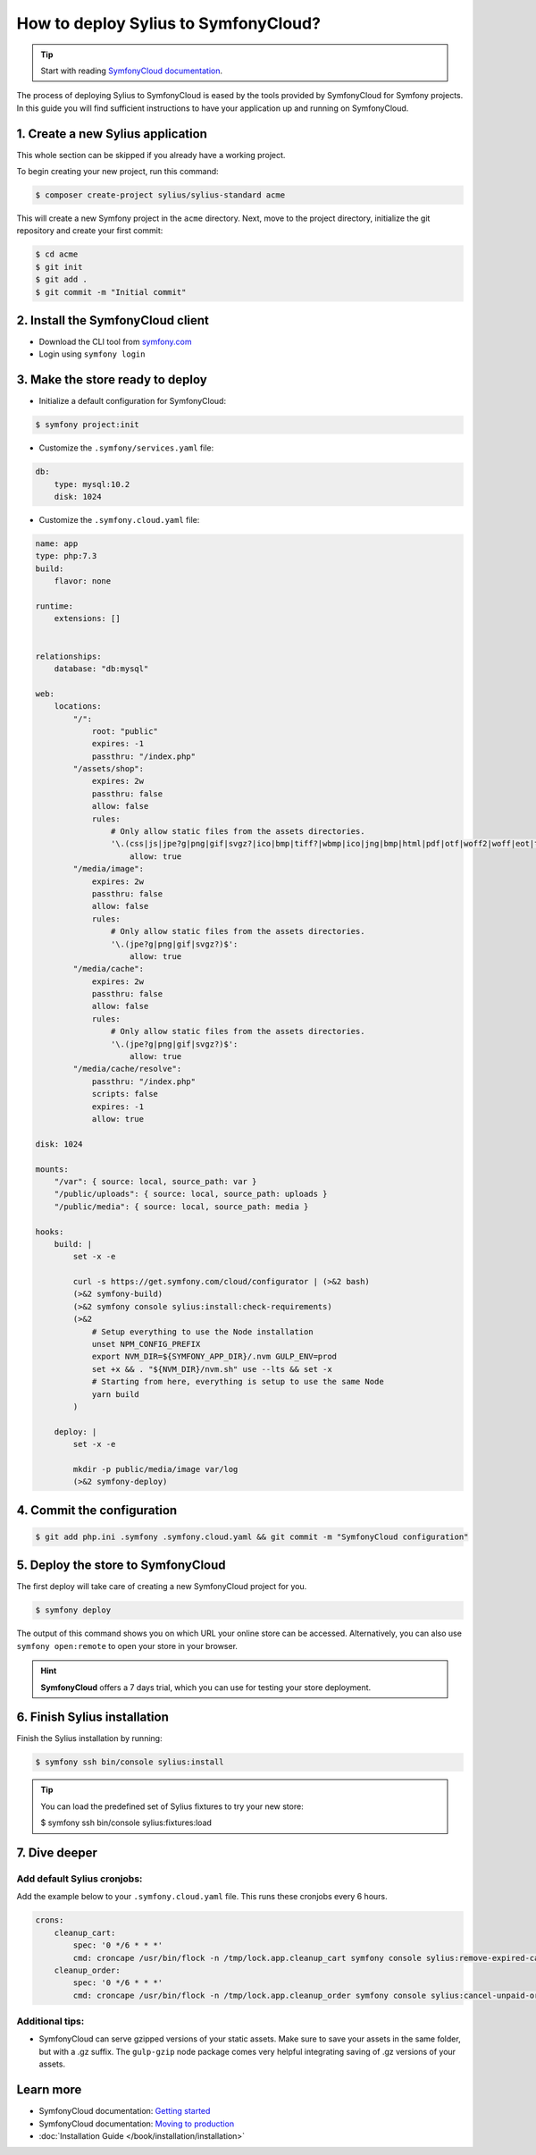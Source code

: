How to deploy Sylius to SymfonyCloud?
=====================================

.. tip::

    Start with reading `SymfonyCloud documentation <https://symfony.com/cloud/doc>`_.

The process of deploying Sylius to SymfonyCloud is eased by the tools provided by SymfonyCloud for Symfony projects.
In this guide you will find sufficient instructions to have your application up and running on SymfonyCloud.

1. Create a new Sylius application
----------------------------------

This whole section can be skipped if you already have a working project.

To begin creating your new project, run this command:

.. code-block:: bash

    $ composer create-project sylius/sylius-standard acme

This will create a new Symfony project in the ``acme`` directory. Next, move to the project directory, initialize the
git repository and create your first commit:

.. code-block:: bash

    $ cd acme
    $ git init
    $ git add .
    $ git commit -m "Initial commit"

2. Install the SymfonyCloud client
----------------------------------

* Download the CLI tool from `symfony.com <https://symfony.com/download/>`_

* Login using ``symfony login``

3. Make the store ready to deploy
---------------------------------

* Initialize a default configuration for SymfonyCloud:

.. code-block:: bash

    $ symfony project:init

* Customize the ``.symfony/services.yaml`` file:

.. code-block:: yaml

    db:
        type: mysql:10.2
        disk: 1024

* Customize the ``.symfony.cloud.yaml`` file:

.. code-block:: yaml

    name: app
    type: php:7.3
    build:
        flavor: none

    runtime:
        extensions: []


    relationships:
        database: "db:mysql"

    web:
        locations:
            "/":
                root: "public"
                expires: -1
                passthru: "/index.php"
            "/assets/shop":
                expires: 2w
                passthru: false
                allow: false
                rules:
                    # Only allow static files from the assets directories.
                    '\.(css|js|jpe?g|png|gif|svgz?|ico|bmp|tiff?|wbmp|ico|jng|bmp|html|pdf|otf|woff2|woff|eot|ttf|jar|swf|ogx|avi|wmv|asf|asx|mng|flv|webm|mov|ogv|mpe|mpe?g|mp4|3gpp|weba|ra|m4a|mp3|mp2|mpe?ga|midi?)$':
                        allow: true
            "/media/image":
                expires: 2w
                passthru: false
                allow: false
                rules:
                    # Only allow static files from the assets directories.
                    '\.(jpe?g|png|gif|svgz?)$':
                        allow: true
            "/media/cache":
                expires: 2w
                passthru: false
                allow: false
                rules:
                    # Only allow static files from the assets directories.
                    '\.(jpe?g|png|gif|svgz?)$':
                        allow: true
            "/media/cache/resolve":
                passthru: "/index.php"
                scripts: false
                expires: -1
                allow: true

    disk: 1024

    mounts:
        "/var": { source: local, source_path: var }
        "/public/uploads": { source: local, source_path: uploads }
        "/public/media": { source: local, source_path: media }

    hooks:
        build: |
            set -x -e

            curl -s https://get.symfony.com/cloud/configurator | (>&2 bash)
            (>&2 symfony-build)
            (>&2 symfony console sylius:install:check-requirements)
            (>&2
                # Setup everything to use the Node installation
                unset NPM_CONFIG_PREFIX
                export NVM_DIR=${SYMFONY_APP_DIR}/.nvm GULP_ENV=prod
                set +x && . "${NVM_DIR}/nvm.sh" use --lts && set -x
                # Starting from here, everything is setup to use the same Node
                yarn build
            )

        deploy: |
            set -x -e

            mkdir -p public/media/image var/log
            (>&2 symfony-deploy)

4. Commit the configuration
---------------------------

.. code-block:: bash

    $ git add php.ini .symfony .symfony.cloud.yaml && git commit -m "SymfonyCloud configuration"

5. Deploy the store to SymfonyCloud
-----------------------------------

The first deploy will take care of creating a new SymfonyCloud project for you.

.. code-block:: bash

    $ symfony deploy

The output of this command shows you on which URL your online store can be accessed. Alternatively, you can also use
``symfony open:remote`` to open your store in your browser.

.. hint::

    **SymfonyCloud** offers a 7 days trial, which you can use for testing your store deployment.

6. Finish Sylius installation
-----------------------------

Finish the Sylius installation by running:

.. code-block:: bash

    $ symfony ssh bin/console sylius:install

.. tip::

    You can load the predefined set of Sylius fixtures to try your new store:

    .. code-block:: bash

    $ symfony ssh bin/console sylius:fixtures:load

7. Dive deeper
--------------

Add default Sylius cronjobs:
~~~~~~~~~~~~~~~~~~~~~~~~~~~~

Add the example below to your ``.symfony.cloud.yaml`` file. This runs these cronjobs every 6 hours.

.. code-block:: yaml

    crons:
        cleanup_cart:
            spec: '0 */6 * * *'
            cmd: croncape /usr/bin/flock -n /tmp/lock.app.cleanup_cart symfony console sylius:remove-expired-carts --verbose
        cleanup_order:
            spec: '0 */6 * * *'
            cmd: croncape /usr/bin/flock -n /tmp/lock.app.cleanup_order symfony console sylius:cancel-unpaid-orders --verbose

Additional tips:
~~~~~~~~~~~~~~~~

* SymfonyCloud can serve gzipped versions of your static assets. Make sure to save your assets in the same folder, but with a .gz suffix.
  The ``gulp-gzip`` node package comes very helpful integrating saving of .gz versions of your assets.

Learn more
----------

* SymfonyCloud documentation: `Getting started <https://symfony.com/doc/master/cloud/getting-started.html>`_
* SymfonyCloud documentation: `Moving to production <https://symfony.com/doc/master/cloud/cookbooks/go_live.html>`_
* :doc:`Installation Guide </book/installation/installation>`
